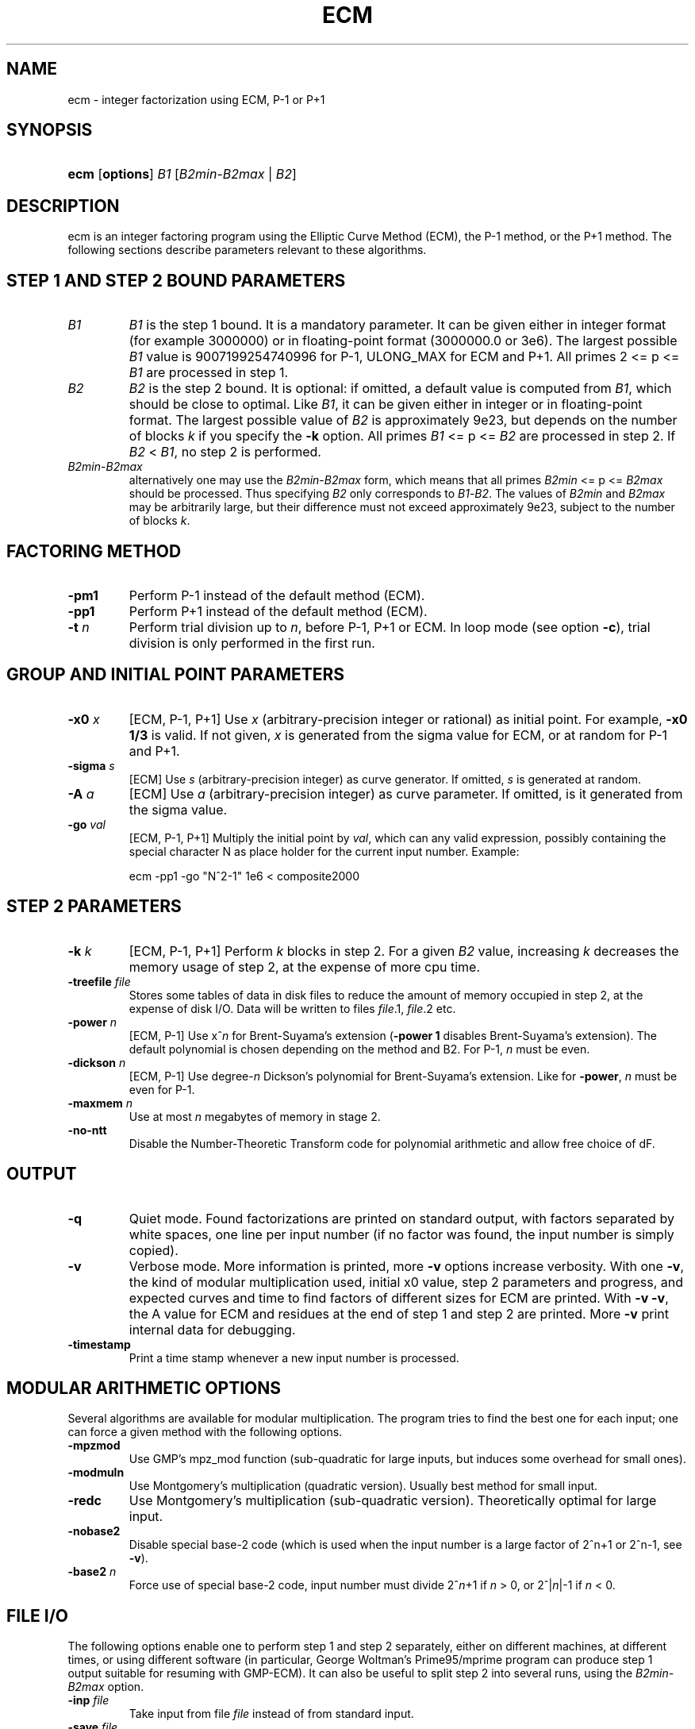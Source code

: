 .\"Generated by db2man.xsl. Don't modify this, modify the source.
.de Sh \" Subsection
.br
.if t .Sp
.ne 5
.PP
\fB\\$1\fR
.PP
..
.de Sp \" Vertical space (when we can't use .PP)
.if t .sp .5v
.if n .sp
..
.de Ip \" List item
.br
.ie \\n(.$>=3 .ne \\$3
.el .ne 3
.IP "\\$1" \\$2
..
.TH "ECM" 1 "" "" ""
.SH NAME
ecm \- integer factorization using ECM, P-1 or P+1
.SH "SYNOPSIS"
.ad l
.hy 0
.HP 4
\fBecm\fR [\fBoptions\fR] \fIB1\fR [\fB\fIB2min\fR\-\fIB2max\fR\fR | \fB\fIB2\fR\fR]
.ad
.hy

.SH "DESCRIPTION"

.PP
ecm is an integer factoring program using the Elliptic Curve Method (ECM), the P\-1 method, or the P+1 method\&. The following sections describe parameters relevant to these algorithms\&.

.SH "STEP 1 AND STEP 2 BOUND PARAMETERS"

.TP
\fIB1\fR
\fIB1\fR is the step 1 bound\&. It is a mandatory parameter\&. It can be given either in integer format (for example 3000000) or in floating\-point format (3000000\&.0 or 3e6)\&. The largest possible \fIB1\fR value is 9007199254740996 for P\-1, ULONG_MAX for ECM and P+1\&. All primes 2 <= p <= \fIB1\fR are processed in step 1\&.

.TP
\fIB2\fR
\fIB2\fR is the step 2 bound\&. It is optional: if omitted, a default value is computed from \fIB1\fR, which should be close to optimal\&. Like \fIB1\fR, it can be given either in integer or in floating\-point format\&. The largest possible value of \fIB2\fR is approximately 9e23, but depends on the number of blocks \fIk\fR if you specify the \fB\-k\fR option\&. All primes \fIB1\fR <= p <= \fIB2\fR are processed in step 2\&. If \fIB2\fR < \fIB1\fR, no step 2 is performed\&.

.TP
\fIB2min\fR\-\fIB2max\fR
alternatively one may use the \fIB2min\fR\-\fIB2max\fR form, which means that all primes \fIB2min\fR <= p <= \fIB2max\fR should be processed\&. Thus specifying \fIB2\fR only corresponds to \fIB1\fR\-\fIB2\fR\&. The values of \fIB2min\fR and \fIB2max\fR may be arbitrarily large, but their difference must not exceed approximately 9e23, subject to the number of blocks \fIk\fR\&.

.SH "FACTORING METHOD"

.TP
\fB\-pm1\fR
Perform P\-1 instead of the default method (ECM)\&.

.TP
\fB\-pp1\fR
Perform P+1 instead of the default method (ECM)\&.

.TP
\fB\-t \fIn\fR\fR
Perform trial division up to \fIn\fR, before P\-1, P+1 or ECM\&. In loop mode (see option \fB\-c\fR), trial division is only performed in the first run\&.

.SH "GROUP AND INITIAL POINT PARAMETERS"

.TP
\fB\-x0 \fIx\fR\fR
[ECM, P\-1, P+1] Use \fIx\fR (arbitrary\-precision integer or rational) as initial point\&. For example, \fB\-x0 1/3\fR is valid\&. If not given, \fIx\fR is generated from the sigma value for ECM, or at random for P\-1 and P+1\&.

.TP
\fB\-sigma \fIs\fR\fR
[ECM] Use \fIs\fR (arbitrary\-precision integer) as curve generator\&. If omitted, \fIs\fR is generated at random\&.

.TP
\fB\-A \fIa\fR\fR
[ECM] Use \fIa\fR (arbitrary\-precision integer) as curve parameter\&. If omitted, is it generated from the sigma value\&.

.TP
\fB\-go \fIval\fR\fR
[ECM, P\-1, P+1] Multiply the initial point by \fIval\fR, which can any valid expression, possibly containing the special character N as place holder for the current input number\&. Example: 

.nf
ecm \-pp1 \-go "N^2\-1" 1e6 < composite2000
.fi
 

.SH "STEP 2 PARAMETERS"

.TP
\fB\-k \fIk\fR\fR
[ECM, P\-1, P+1] Perform \fIk\fR blocks in step 2\&. For a given \fIB2\fR value, increasing \fIk\fR decreases the memory usage of step 2, at the expense of more cpu time\&.

.TP
\fB\-treefile \fIfile\fR\fR
Stores some tables of data in disk files to reduce the amount of memory occupied in step 2, at the expense of disk I/O\&. Data will be written to files \fIfile\fR\&.1, \fIfile\fR\&.2 etc\&.

.TP
\fB\-power \fIn\fR\fR
[ECM, P\-1] Use x^\fIn\fR for Brent\-Suyama's extension (\fB\-power 1\fR disables Brent\-Suyama's extension)\&. The default polynomial is chosen depending on the method and B2\&. For P\-1, \fIn\fR must be even\&.

.TP
\fB\-dickson \fIn\fR\fR
[ECM, P\-1] Use degree\-\fIn\fR Dickson's polynomial for Brent\-Suyama's extension\&. Like for \fB\-power\fR, \fIn\fR must be even for P\-1\&.

.TP
\fB\-maxmem \fIn\fR\fR
Use at most \fIn\fR megabytes of memory in stage 2\&.

.TP
\fB\-no\-ntt\fR
Disable the Number\-Theoretic Transform code for polynomial arithmetic and allow free choice of dF\&.

.SH "OUTPUT"

.TP
\fB\-q\fR
Quiet mode\&. Found factorizations are printed on standard output, with factors separated by white spaces, one line per input number (if no factor was found, the input number is simply copied)\&.

.TP
\fB\-v\fR
Verbose mode\&. More information is printed, more \fB\-v\fR options increase verbosity\&. With one \fB\-v\fR, the kind of modular multiplication used, initial x0 value, step 2 parameters and progress, and expected curves and time to find factors of different sizes for ECM are printed\&. With \fB\-v \-v\fR, the A value for ECM and residues at the end of step 1 and step 2 are printed\&. More \fB\-v\fR print internal data for debugging\&.

.TP
\fB\-timestamp\fR
Print a time stamp whenever a new input number is processed\&.

.SH "MODULAR ARITHMETIC OPTIONS"

.PP
Several algorithms are available for modular multiplication\&. The program tries to find the best one for each input; one can force a given method with the following options\&.

.TP
\fB\-mpzmod\fR
Use GMP's mpz_mod function (sub\-quadratic for large inputs, but induces some overhead for small ones)\&.

.TP
\fB\-modmuln\fR
Use Montgomery's multiplication (quadratic version)\&. Usually best method for small input\&.

.TP
\fB\-redc\fR
Use Montgomery's multiplication (sub\-quadratic version)\&. Theoretically optimal for large input\&.

.TP
\fB\-nobase2\fR
Disable special base\-2 code (which is used when the input number is a large factor of 2^n+1 or 2^n\-1, see \fB\-v\fR)\&.

.TP
\fB\-base2\fR \fIn\fR
Force use of special base\-2 code, input number must divide 2^\fIn\fR+1 if \fIn\fR > 0, or 2^|\fIn\fR|\-1 if \fIn\fR < 0\&.

.SH "FILE I/O"

.PP
The following options enable one to perform step 1 and step 2 separately, either on different machines, at different times, or using different software (in particular, George Woltman's Prime95/mprime program can produce step 1 output suitable for resuming with GMP\-ECM)\&. It can also be useful to split step 2 into several runs, using the \fIB2min\-B2max\fR option\&.

.TP
\fB\-inp \fIfile\fR\fR
Take input from file \fIfile\fR instead of from standard input\&.

.TP
\fB\-save \fIfile\fR\fR
Save result of step 1 in \fIfile\fR\&. If \fIfile\fR exists, an error is raised\&. Example: to perform only step 1 with \fIB1\fR=1000000 on the composite number in the file "c155" and save its result in file "foo", use 

.nf
ecm \-save foo 1e6 1 < c155
.fi
 

.TP
\fB\-savea \fIfile\fR\fR
Like \fB\-save\fR, but appends to existing files\&.

.TP
\fB\-resume \fIfile\fR\fR
Resume residues from \fIfile\fR, reads from standard input if \fIfile\fR is "\-"\&. Example: to perform step 2 following the above step 1 computation, use 

.nf
ecm \-resume foo 1e6
.fi
 

.SH "LOOP MODE"

.PP
The ``loop mode'' (option \fB\-c \fIn\fR\fR) enables one to run several curves on each input number\&. The following options control its behavior\&.

.TP
\fB\-c \fIn\fR\fR
Perform \fIn\fR runs on each input number (default is one)\&. This option is mainly useful for P+1 (for example with \fIn\fR=3) or for ECM, where \fIn\fR could be set to the expected number of curves to find a d\-digit factor with a given step 1 bound\&. This option is incompatible with \fB\-resume, \-sigma, \-x0\fR\&. Giving \fB\-c 0\fR produces an infinite loop until a factor is found\&.

.TP
\fB\-one\fR
In loop mode, stop when a factor is found; the default is to continue until the cofactor is prime or the specified number of runs are done\&.

.TP
\fB\-b\fR
Breadth\-first processing: in loop mode, run one curve for each input number, then a second curve for each one, and so on\&. This is the default mode with \fB\-inp\fR\&.

.TP
\fB\-d\fR
Depth\-first processing: in loop mode, run \fIn\fR curves for the first number, then \fIn\fR curves for the second one and so on\&. This is the default mode with standard input\&.

.TP
\fB\-ve \fIn\fR\fR
In loop mode, in the second and following runs, output only expressions that have at most \fIn\fR characters\&. Default is \fB\-ve 0\fR\&.

.TP
\fB\-i \fIn\fR\fR
In loop mode, increment \fIB1\fR by \fIn\fR after each curve\&.

.TP
\fB\-I \fIn\fR\fR
In loop mode, multiply \fIB1\fR by a factor depending on \fIn\fR after each curve\&. Default is one which should be optimal on one machine, while \fB\-I 10\fR could be used when trying to factor the same number simultaneously on 10 identical machines\&.

.SH "SHELL COMMAND EXECUTION"

.PP
These optins allow for executing shell commands to supplement functionality to GMP\-ECM\&.

.TP
\fB\-prpcmd \fIcmd\fR\fR
Execute command \fIcmd\fR to test primality if factors and cofactors instead of GMP\-ECM's own functions\&. The number to test is passed via stdin\&. An exit code of 0 is interpreted as ``probably prime'', a non\-zero exit code as ``composite''\&.

.TP
\fB\-faccmd \fIcmd\fR\fR
Executes command \fIcmd\fR whenever a factor is found by P\-1, P+1 or ECM\&. The input number, factor and cofactor are passed via stdin, each on a line\&. This could be used i\&.e\&. to automatically mail new factors: 

.nf
ecm \-faccmd 'mail \-s ``$HOSTNAME found a factor''
                me@myaddress\&.com' 11e6 < cunningham\&.in

.fi
 

.SH "MISCELLANEOUS"

.TP
\fB\-n\fR
Run the program in ``nice'' mode (below normal priority)\&.

.TP
\fB\-nn\fR
Run the program in ``very nice'' mode (idle priority)\&.

.TP
\fB\-B2scale \fIf\fR\fR
Multiply the default step 2 bound \fIB2\fR by the floating\-point value \fIf\fR\&. Example: \fB\-B2scale 0\&.5\fR divides the default \fIB2\fR by 2\&.

.TP
\fB\-cofdec\fR
Force cofactor output in decimal (even if expressions are used)\&.

.TP
\fB\-h\fR, \fB\-\-help\fR
Display a short description of ecm usage, parameters and command line options\&.

.SH "INPUT SYNTAX"

.PP
The input numbers can have several forms:

.PP
Raw decimal numbers like 123456789\&.

.PP
Comments can be placed in the file: everything after ``//'' is ignored, up to the end of line\&.

.PP
Line continuation\&. If a line ends with a backslash character ``\\'', it is considered to continue on the next line\&.

.PP
Common arithmetic expressions can be used\&. Example: \fI3*5+2^10\fR\&.

.PP
Factorial: example \fI53!\fR\&.

.PP
Multi\-factorial: example \fI15!3\fR means 15*12*9*6*3\&.

.PP
Primorial: example \fI11#\fR means 2*3*5*7*11\&.

.PP
Reduced primorial: example \fI17#5\fR means 5*7*11*13*17\&.

.PP
Functions: currently, the only available function is \fIPhi(x,n)\fR\&.

.SH "EXIT STATUS"

.PP
The exit status reflects the result of the last ECM curve or P\-1/P+1 attempt the program performed\&. Individual bits signify particular events, specifically:

.TP
Bit 0
0 if normal program termination, 1 if error occured

.TP
Bit 1
0 if no proper factor was found, 1 otherwise

.TP
Bit 2
0 if factor is composite, 1 if factor is a probable prime

.TP
Bit 3
0 if cofactor is composite, 1 if cofactor is a probable prime

.PP
Thus, the following exit status values may occur:

.TP
0
Normal program termination, no factor found

.TP
1
Error

.TP
2
Composite factor found, cofactor is composite

.TP
6
Probable prime factor found, cofactor is composite

.TP
8
Input number found

.TP
10
Composite factor found, cofactor is a probable prime

.TP
14
Probable prime factor found, cofactor is a probable prime

.SH "BUGS"

.PP
Report bugs to <ecm\-dev@lists\&.fousse\&.info>, after checking <http://www\&.loria\&.fr/~zimmerma/records/ecmnet\&.html> for bug fixes or new versions\&.

.SH "AUTHORS"

.PP
Jim Fougeron <jfoug at cox dot net> contributed the expression parser and several command\-line options;
.PP
Laurent Fousse <laurent at komite dot net> contributed the middle product code, the autoconf/automake tools, and is the maintainer of the Debian package;
.PP
Alexander Kruppa <firstname\&.lastname@mytum\&.de> contributed the Toom\-Cook multiplication code, the special code for Fermat numbers, and many other nice things;
.PP
Dave Newman <david\&.lastname@jesus\&.ox\&.ac\&.uk> contributed the Kronecker\-Schoenhage multiplication code;
.PP
Paul Zimmermann <zimmerma at loria dot fr> is the author of the first version of the program\&.
.PP
Note: email addresses have been obscured, the required substitutions should be obvious\&.

